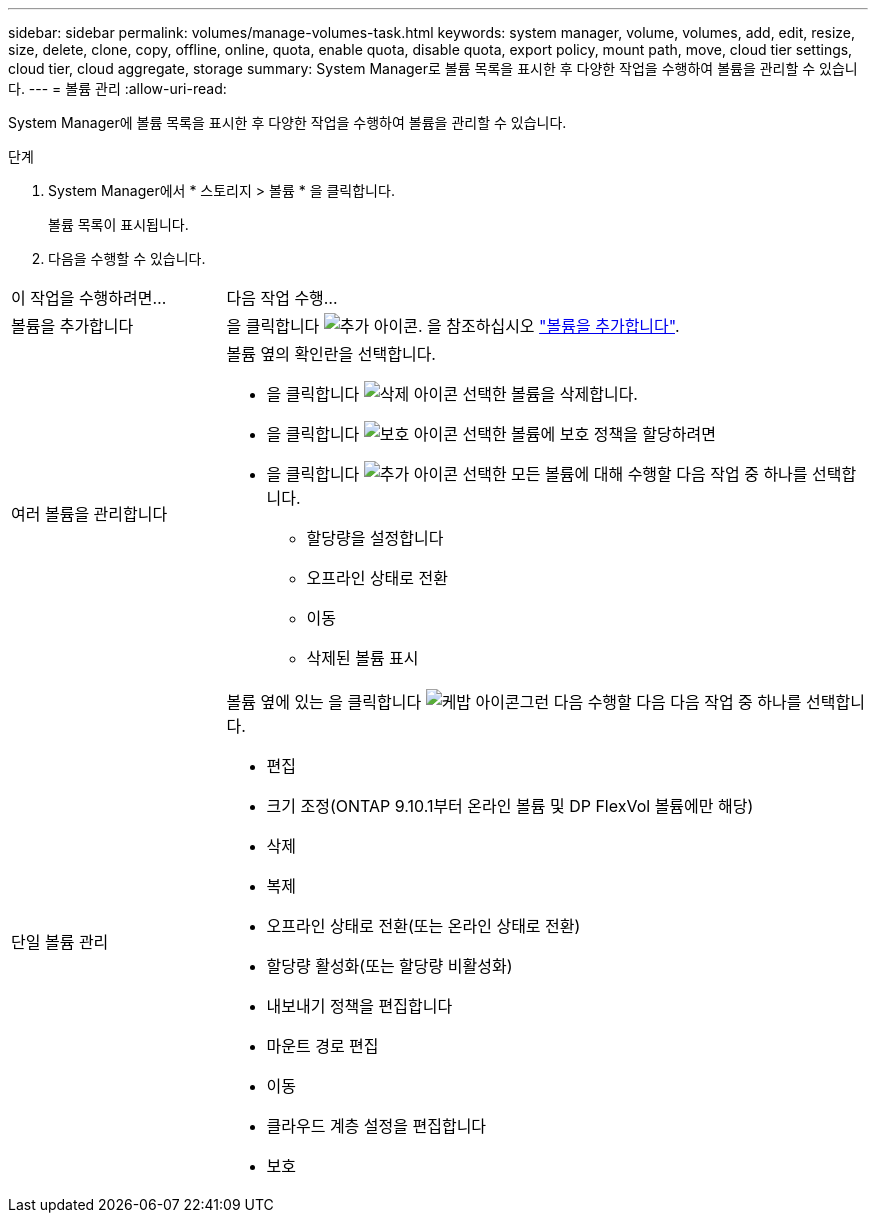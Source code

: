 ---
sidebar: sidebar 
permalink: volumes/manage-volumes-task.html 
keywords: system manager, volume, volumes, add, edit, resize, size, delete, clone, copy, offline, online, quota, enable quota, disable quota, export policy, mount path, move, cloud tier settings, cloud tier, cloud aggregate, storage 
summary: System Manager로 볼륨 목록을 표시한 후 다양한 작업을 수행하여 볼륨을 관리할 수 있습니다. 
---
= 볼륨 관리
:allow-uri-read: 


[role="lead"]
System Manager에 볼륨 목록을 표시한 후 다양한 작업을 수행하여 볼륨을 관리할 수 있습니다.

.단계
. System Manager에서 * 스토리지 > 볼륨 * 을 클릭합니다.
+
볼륨 목록이 표시됩니다.

. 다음을 수행할 수 있습니다.


[cols="25,75"]
|===


| 이 작업을 수행하려면... | 다음 작업 수행... 


 a| 
볼륨을 추가합니다
 a| 
을 클릭합니다 image:../media/icon_add_blue_bg.gif["추가 아이콘"]. 을 참조하십시오 link:../task_admin_add_a_volume.html["볼륨을 추가합니다"].



 a| 
여러 볼륨을 관리합니다
 a| 
볼륨 옆의 확인란을 선택합니다.

* 을 클릭합니다 image:../media/icon_delete_with_can_white_bg.gif["삭제 아이콘"] 선택한 볼륨을 삭제합니다.
* 을 클릭합니다 image:../media/icon_protect.gif["보호 아이콘"] 선택한 볼륨에 보호 정책을 할당하려면
* 을 클릭합니다 image:../media/icon-more-kebab-white-bg.gif["추가 아이콘"] 선택한 모든 볼륨에 대해 수행할 다음 작업 중 하나를 선택합니다.
+
** 할당량을 설정합니다
** 오프라인 상태로 전환
** 이동
** 삭제된 볼륨 표시






 a| 
단일 볼륨 관리
 a| 
볼륨 옆에 있는 을 클릭합니다 image:../media/icon_kabob.gif["케밥 아이콘"]그런 다음 수행할 다음 다음 작업 중 하나를 선택합니다.

* 편집
* 크기 조정(ONTAP 9.10.1부터 온라인 볼륨 및 DP FlexVol 볼륨에만 해당)
* 삭제
* 복제
* 오프라인 상태로 전환(또는 온라인 상태로 전환)
* 할당량 활성화(또는 할당량 비활성화)
* 내보내기 정책을 편집합니다
* 마운트 경로 편집
* 이동
* 클라우드 계층 설정을 편집합니다
* 보호


|===